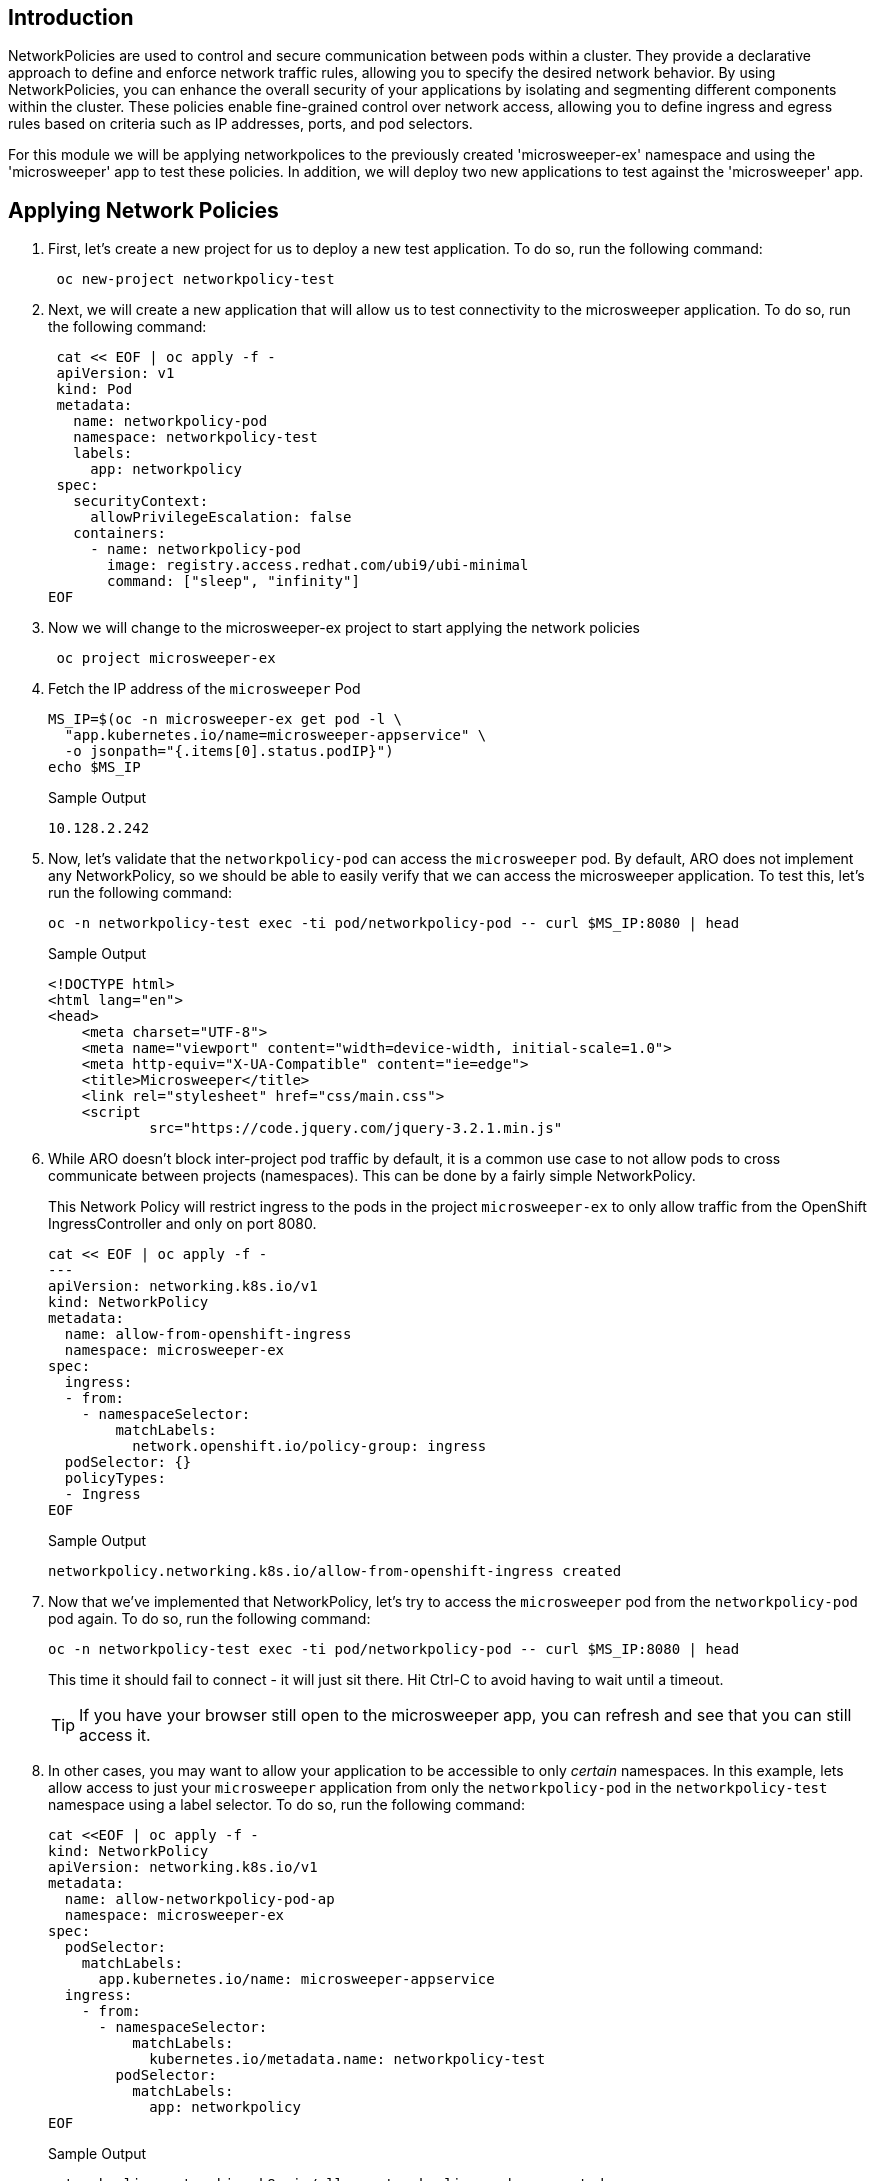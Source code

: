 == Introduction

NetworkPolicies are used to control and secure communication between pods within a cluster. They provide a declarative approach to define and enforce network traffic rules, allowing you to specify the desired network behavior. By using NetworkPolicies, you can enhance the overall security of your applications by isolating and segmenting different components within the cluster. These policies enable fine-grained control over network access, allowing you to define ingress and egress rules based on criteria such as IP addresses, ports, and pod selectors.

For this module we will be applying networkpolices to the previously created 'microsweeper-ex' namespace and using the 'microsweeper' app to test these policies. In addition, we will deploy two new applications to test against the 'microsweeper' app.

== Applying Network Policies

. First, let's create a new project for us to deploy a new test application. To do so, run the following command:
+
[source,sh,role=execute]
----
 oc new-project networkpolicy-test
----
+
.  Next, we will create a new application that will allow us to test connectivity to the microsweeper application. To do so, run the following command:
+
[source,sh,role=execute]
----
 cat << EOF | oc apply -f -
 apiVersion: v1
 kind: Pod
 metadata:
   name: networkpolicy-pod
   namespace: networkpolicy-test
   labels:
     app: networkpolicy
 spec:
   securityContext:
     allowPrivilegeEscalation: false
   containers:
     - name: networkpolicy-pod
       image: registry.access.redhat.com/ubi9/ubi-minimal
       command: ["sleep", "infinity"]
EOF
----
+
. Now we will change to the microsweeper-ex project to start applying the network policies
+
[source,sh,role=execute]
----
 oc project microsweeper-ex
----
+
. Fetch the IP address of the `microsweeper` Pod
+
[source,sh,role=execute]
----
MS_IP=$(oc -n microsweeper-ex get pod -l \
  "app.kubernetes.io/name=microsweeper-appservice" \
  -o jsonpath="{.items[0].status.podIP}")
echo $MS_IP
----
+
.Sample Output
[source,text,options=nowrap]
----
10.128.2.242
----

. Now, let's validate that the `networkpolicy-pod` can access the `microsweeper` pod. By default, ARO does not implement any NetworkPolicy, so we should be able to easily verify that we can access the microsweeper application. To test this, let's run the following command:
+
[source,sh,role=execute]
----
oc -n networkpolicy-test exec -ti pod/networkpolicy-pod -- curl $MS_IP:8080 | head
----
+
.Sample Output
[source,texinfo,options=nowrap]
----
<!DOCTYPE html>
<html lang="en">
<head>
    <meta charset="UTF-8">
    <meta name="viewport" content="width=device-width, initial-scale=1.0">
    <meta http-equiv="X-UA-Compatible" content="ie=edge">
    <title>Microsweeper</title>
    <link rel="stylesheet" href="css/main.css">
    <script
            src="https://code.jquery.com/jquery-3.2.1.min.js"
----

. While ARO doesn't block inter-project pod traffic by default, it is a common use case to not allow pods to cross communicate between projects (namespaces). This can be done by a fairly simple NetworkPolicy.
+
[INFO]
====
This Network Policy will restrict ingress to the pods in the project `microsweeper-ex` to only allow traffic from the OpenShift IngressController and only on port 8080.
====
+
[source,sh,role=execute]
----
cat << EOF | oc apply -f -
---
apiVersion: networking.k8s.io/v1
kind: NetworkPolicy
metadata:
  name: allow-from-openshift-ingress
  namespace: microsweeper-ex
spec:
  ingress:
  - from:
    - namespaceSelector:
        matchLabels:
          network.openshift.io/policy-group: ingress
  podSelector: {}
  policyTypes:
  - Ingress
EOF
----
+
.Sample Output
[source,text,options=nowrap]
----
networkpolicy.networking.k8s.io/allow-from-openshift-ingress created
----

. Now that we've implemented that NetworkPolicy, let's try to access the `microsweeper` pod from the `networkpolicy-pod` pod again. To do so, run the following command:
+
[source,sh,role=execute]
----
oc -n networkpolicy-test exec -ti pod/networkpolicy-pod -- curl $MS_IP:8080 | head
----
+
This time it should fail to connect - it will just sit there.
Hit Ctrl-C to avoid having to wait until a timeout.
+
[TIP]
====
If you have your browser still open to the microsweeper app, you can refresh and see that you can still access it.
====

. In other cases, you may want to allow your application to be accessible to only _certain_ namespaces. In this example, lets allow access to just your `microsweeper` application from only the `networkpolicy-pod` in the `networkpolicy-test` namespace using a label selector. To do so, run the following command:
+
[source,sh,role=execute]
----
cat <<EOF | oc apply -f -
kind: NetworkPolicy
apiVersion: networking.k8s.io/v1
metadata:
  name: allow-networkpolicy-pod-ap
  namespace: microsweeper-ex
spec:
  podSelector:
    matchLabels:
      app.kubernetes.io/name: microsweeper-appservice
  ingress:
    - from:
      - namespaceSelector:
          matchLabels:
            kubernetes.io/metadata.name: networkpolicy-test
        podSelector:
          matchLabels:
            app: networkpolicy
EOF
----
+
.Sample Output
[source,text,options=nowrap]
----
networkpolicy.networking.k8s.io/allow-networkpolicy-pod-ap created
----

. Now, let's check to see if `networkpolicy-pod` can access the pod. To do so, run the following command:
+
[source,sh,role=execute]
----
oc -n networkpolicy-test exec -ti pod/networkpolicy-pod -- curl $MS_IP:8080 | head
----
+
.Sample Output
[source,text,options=nowrap]
----
<!DOCTYPE html>
<html lang="en">
<head>
    <meta charset="UTF-8">
    <meta name="viewport" content="width=device-width, initial-scale=1.0">
    <meta http-equiv="X-UA-Compatible" content="ie=edge">
    <title>Microsweeper</title>
    <link rel="stylesheet" href="css/main.css">
    <script
            src="https://code.jquery.com/jquery-3.2.1.min.js"
----

. Now, let's try a different pod (with a different label) in the `networkpolicy-test` namespace. Let's create a new pod called `new-test`. To do so, run the following command:
+
[source,sh,role=execute]
----
cat << EOF | oc apply -f -
apiVersion: v1
kind: Pod
metadata:
  name: new-test
  namespace: networkpolicy-test
  labels:
    app: new-test
spec:
  securityContext:
    allowPrivilegeEscalation: false
  containers:
    - name: new-test
      image: registry.access.redhat.com/ubi9/ubi-minimal
      command: ["sleep", "infinity"]
EOF
----
+
. Now, let's try to curl the `microsweeper` application by running the following command:
+
[source,sh,role=execute]
----
oc -n networkpolicy-test exec -ti pod/new-test -- curl $MS_IP:8080 | head
----
+
This will fail with a timeout again.
Hit Ctrl-C to avoid waiting for a timeout.

[INFO]
====
To learn more about configuring NetworkPolicy objects, visit the https://docs.openshift.com/container-platform/4.13/networking/network_policy/about-network-policy.html[Red Hat documentation on NetworkPolicy]. Interested in creating a set of default NetworkPolicy objects for new projects? Read more at the https://docs.openshift.com/container-platform/4.13/networking/network_policy/default-network-policy.html[Red Hat documentation on modifying the default project template].
====

== Summary

Here you learned:

* Network Policies are a powerful way to apply zero-trust networking patterns.
* Access to pods can be restricted to other Pods, Namespaces, or other labels.
* Access can be completely denied, allowed, or set to particular ports or services.
